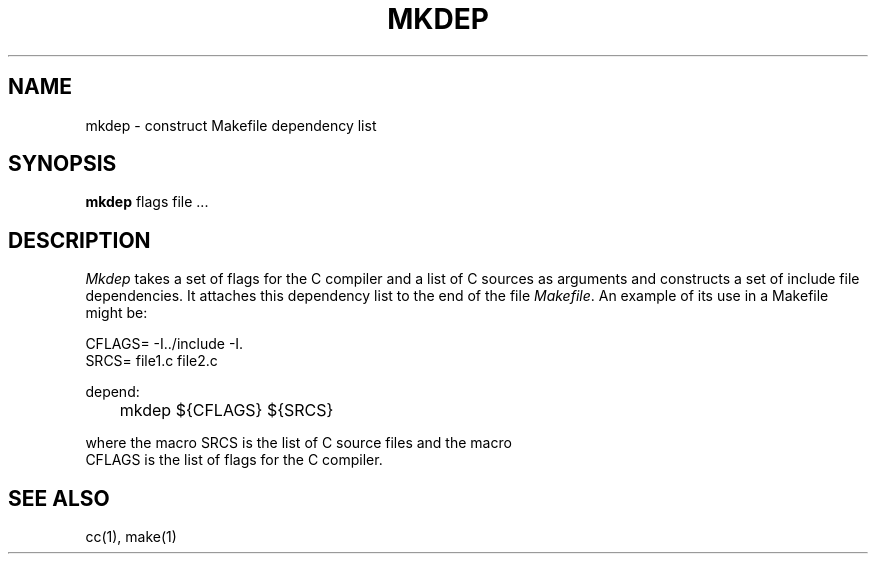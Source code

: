 .\" Copyright (c) 1987 Regents of the University of California.
.\" All rights reserved.  The Berkeley software License Agreement
.\" specifies the terms and conditions for redistribution.
.\"
.\"	@(#)mkdep.1	5.1 (Berkeley) 6/2/87
.\"
.TH MKDEP 1 ""
.UC 5
.SH NAME
mkdep \- construct Makefile dependency list
.SH SYNOPSIS
.B mkdep
flags file ...
.SH DESCRIPTION
\fIMkdep\fP takes a set of flags for the C compiler and a list of C
sources as arguments and constructs a set of include file dependencies.
It attaches this dependency list to the end of the file \fIMakefile\fP.
An example of its use in a Makefile might be:
.nf

CFLAGS= -I../include -I.
SRCS= file1.c file2.c

depend:
	mkdep ${CFLAGS} ${SRCS}
.PP
where the macro SRCS is the list of C source files and the macro
CFLAGS is the list of flags for the C compiler.
.SH "SEE ALSO"
cc(1), make(1)

